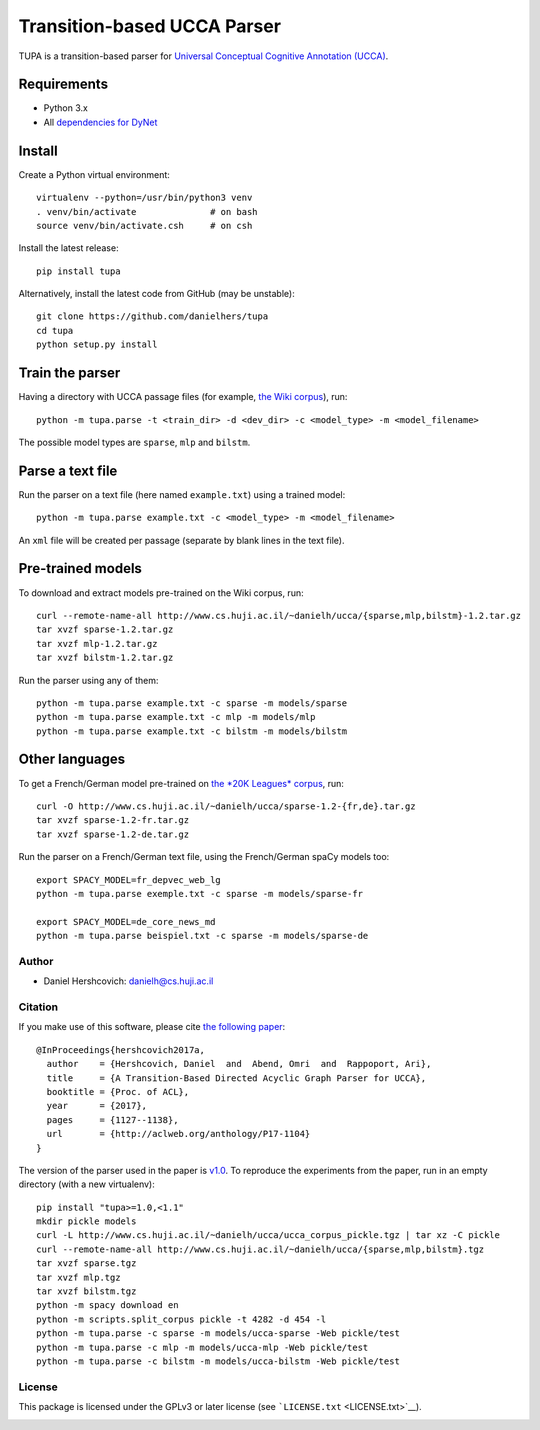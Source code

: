 Transition-based UCCA Parser
============================

TUPA is a transition-based parser for `Universal Conceptual Cognitive
Annotation (UCCA) <http://github.com/huji-nlp/ucca>`__.

Requirements
~~~~~~~~~~~~

-  Python 3.x
-  All `dependencies for
   DyNet <http://dynet.readthedocs.io/en/latest/python.html>`__

Install
~~~~~~~

Create a Python virtual environment:

::

    virtualenv --python=/usr/bin/python3 venv
    . venv/bin/activate              # on bash
    source venv/bin/activate.csh     # on csh

Install the latest release:

::

    pip install tupa

Alternatively, install the latest code from GitHub (may be unstable):

::

    git clone https://github.com/danielhers/tupa
    cd tupa
    python setup.py install

Train the parser
~~~~~~~~~~~~~~~~

Having a directory with UCCA passage files (for example, `the Wiki
corpus <https://github.com/huji-nlp/ucca-corpus/tree/master/wiki/pickle>`__),
run:

::

    python -m tupa.parse -t <train_dir> -d <dev_dir> -c <model_type> -m <model_filename>

The possible model types are ``sparse``, ``mlp`` and ``bilstm``.

Parse a text file
~~~~~~~~~~~~~~~~~

Run the parser on a text file (here named ``example.txt``) using a
trained model:

::

    python -m tupa.parse example.txt -c <model_type> -m <model_filename>

An ``xml`` file will be created per passage (separate by blank lines in
the text file).

Pre-trained models
~~~~~~~~~~~~~~~~~~

To download and extract models pre-trained on the Wiki corpus, run:

::

    curl --remote-name-all http://www.cs.huji.ac.il/~danielh/ucca/{sparse,mlp,bilstm}-1.2.tar.gz
    tar xvzf sparse-1.2.tar.gz
    tar xvzf mlp-1.2.tar.gz
    tar xvzf bilstm-1.2.tar.gz

Run the parser using any of them:

::

    python -m tupa.parse example.txt -c sparse -m models/sparse
    python -m tupa.parse example.txt -c mlp -m models/mlp
    python -m tupa.parse example.txt -c bilstm -m models/bilstm

Other languages
~~~~~~~~~~~~~~~

To get a French/German model pre-trained on `the *20K Leagues*
corpus <https://github.com/huji-nlp/ucca-corpus/tree/master/vmlslm/fr>`__,
run:

::

    curl -O http://www.cs.huji.ac.il/~danielh/ucca/sparse-1.2-{fr,de}.tar.gz
    tar xvzf sparse-1.2-fr.tar.gz
    tar xvzf sparse-1.2-de.tar.gz

Run the parser on a French/German text file, using the French/German
spaCy models too:

::

    export SPACY_MODEL=fr_depvec_web_lg
    python -m tupa.parse exemple.txt -c sparse -m models/sparse-fr

    export SPACY_MODEL=de_core_news_md
    python -m tupa.parse beispiel.txt -c sparse -m models/sparse-de

Author
------

-  Daniel Hershcovich: danielh@cs.huji.ac.il

Citation
--------

If you make use of this software, please cite `the following
paper <http://www.cs.huji.ac.il/~danielh/acl2017.pdf>`__:

::

    @InProceedings{hershcovich2017a,
      author    = {Hershcovich, Daniel  and  Abend, Omri  and  Rappoport, Ari},
      title     = {A Transition-Based Directed Acyclic Graph Parser for UCCA},
      booktitle = {Proc. of ACL},
      year      = {2017},
      pages     = {1127--1138},
      url       = {http://aclweb.org/anthology/P17-1104}
    }

The version of the parser used in the paper is
`v1.0 <https://github.com/huji-nlp/tupa/releases/tag/v1.0>`__. To
reproduce the experiments from the paper, run in an empty directory
(with a new virtualenv):

::

    pip install "tupa>=1.0,<1.1"
    mkdir pickle models
    curl -L http://www.cs.huji.ac.il/~danielh/ucca/ucca_corpus_pickle.tgz | tar xz -C pickle
    curl --remote-name-all http://www.cs.huji.ac.il/~danielh/ucca/{sparse,mlp,bilstm}.tgz
    tar xvzf sparse.tgz
    tar xvzf mlp.tgz
    tar xvzf bilstm.tgz
    python -m spacy download en
    python -m scripts.split_corpus pickle -t 4282 -d 454 -l
    python -m tupa.parse -c sparse -m models/ucca-sparse -Web pickle/test
    python -m tupa.parse -c mlp -m models/ucca-mlp -Web pickle/test
    python -m tupa.parse -c bilstm -m models/ucca-bilstm -Web pickle/test

License
-------

This package is licensed under the GPLv3 or later license (see
```LICENSE.txt`` <LICENSE.txt>`__).

|Build Status| |PyPI version|

.. |Build Status| image:: https://travis-ci.org/danielhers/tupa.svg?branch=master
   :target: https://travis-ci.org/danielhers/tupa
.. |PyPI version| image:: https://badge.fury.io/py/TUPA.svg
   :target: https://badge.fury.io/py/TUPA


